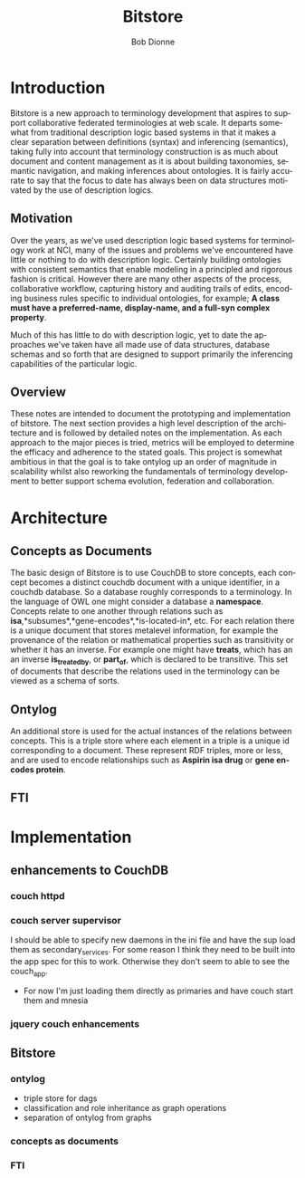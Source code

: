 #+TITLE:     Bitstore
#+AUTHOR:    Bob Dionne
#+EMAIL:     dionne@dionne-associates.com
#+LANGUAGE:  en
#+TEXT:      Some development notes on bitsore, motivation, architecture, etc..
#+OPTIONS:   H:3 num:t toc:nil \n:nil @:t ::t |:t ^:t -:t f:t *:t TeX:t LaTeX:nil skip:t d:nil tags:not-in-toc
* Introduction
Bitstore is a new approach to terminology development that aspires to support collaborative federated terminologies at web scale. It departs somewhat from traditional description logic based systems in that it makes a clear separation between definitions (syntax) and inferencing (semantics), taking fully into account that terminology construction is as much about document and content management as it is about building taxonomies, semantic navigation, and making inferences about ontologies. It is fairly accurate to say that the
focus to date has always been on data structures motivated by the use of description logics.
** Motivation
Over the years, as we've used description logic based systems for terminology work at NCI, many of the issues and problems we've encountered have little or nothing to do with description logic. Certainly building ontologies with consistent semantics that enable modeling in a principled and rigorous fashion is critical. However there are many other aspects of the process, collaborative workflow, capturing history and auditing trails of edits, encoding business rules specific to individual ontologies, for example; *A class must have a preferred-name, display-name, and a full-syn complex property*. 

Much of this has little to do with description logic, yet to date the approaches we've taken have all made use of data structures, database schemas and so forth that are designed to support primarily the inferencing capabilities of the particular logic.
** Overview
These notes are intended to document the prototyping and implementation of bitstore. The next section provides a high level description of the architecture and is followed by detailed notes on the implementation. As each approach to the major pieces is tried, metrics will be employed to determine the efficacy and adherence to the stated goals. This project is somewhat ambitious in that the goal is to take ontylog up an order of magnitude in scalability whilst also reworking the fundamentals of terminology development to better support schema evolution, federation and collaboration.
* Architecture
** Concepts as Documents
The basic design of Bitstore is to use CouchDB to store concepts, each concept becomes a distinct couchdb document with a unique identifier, in a couchdb database. So a database roughly corresponds to a terminology. In the language of OWL one might consider a database a *namespace*. Concepts relate to one another through relations such as *isa*,*subsumes*,*gene-encodes*,*is-located-in*, etc. For each relation there is a unique document that stores metalevel information, for example the provenance of the relation or mathematical properties such as transitivity or whether it has an inverse. For example one might have *treats*, which has an an inverse *is_treated_by*, or *part_of*, which is declared to be transitive. This set of documents that describe the relations used in the terminology can be viewed as a schema of sorts. 
** Ontylog
An additional store is used for the actual instances of the relations between concepts. This is a triple store where each element in a triple is a unique id corresponding to a document. These represent RDF triples, more or less, and are used to encode relationships such as *Aspirin isa drug* or *gene encodes protein*.
** FTI
* Implementation
** enhancements to CouchDB
*** couch httpd
*** couch server supervisor
I should be able to specify new daemons in the ini file and have the sup
load them as secondary_services. For some reason I think they need to be built into
the app spec for this to work. Otherwise they don't seem to able to see the couch_app.
+ For now I'm just loading them directly as primaries and have couch start them and mnesia
*** jquery couch enhancements
** Bitstore
*** ontylog
+ triple store for dags
+ classification and role inheritance as graph operations
+ separation of ontylog from graphs
*** concepts as documents
*** FTI

